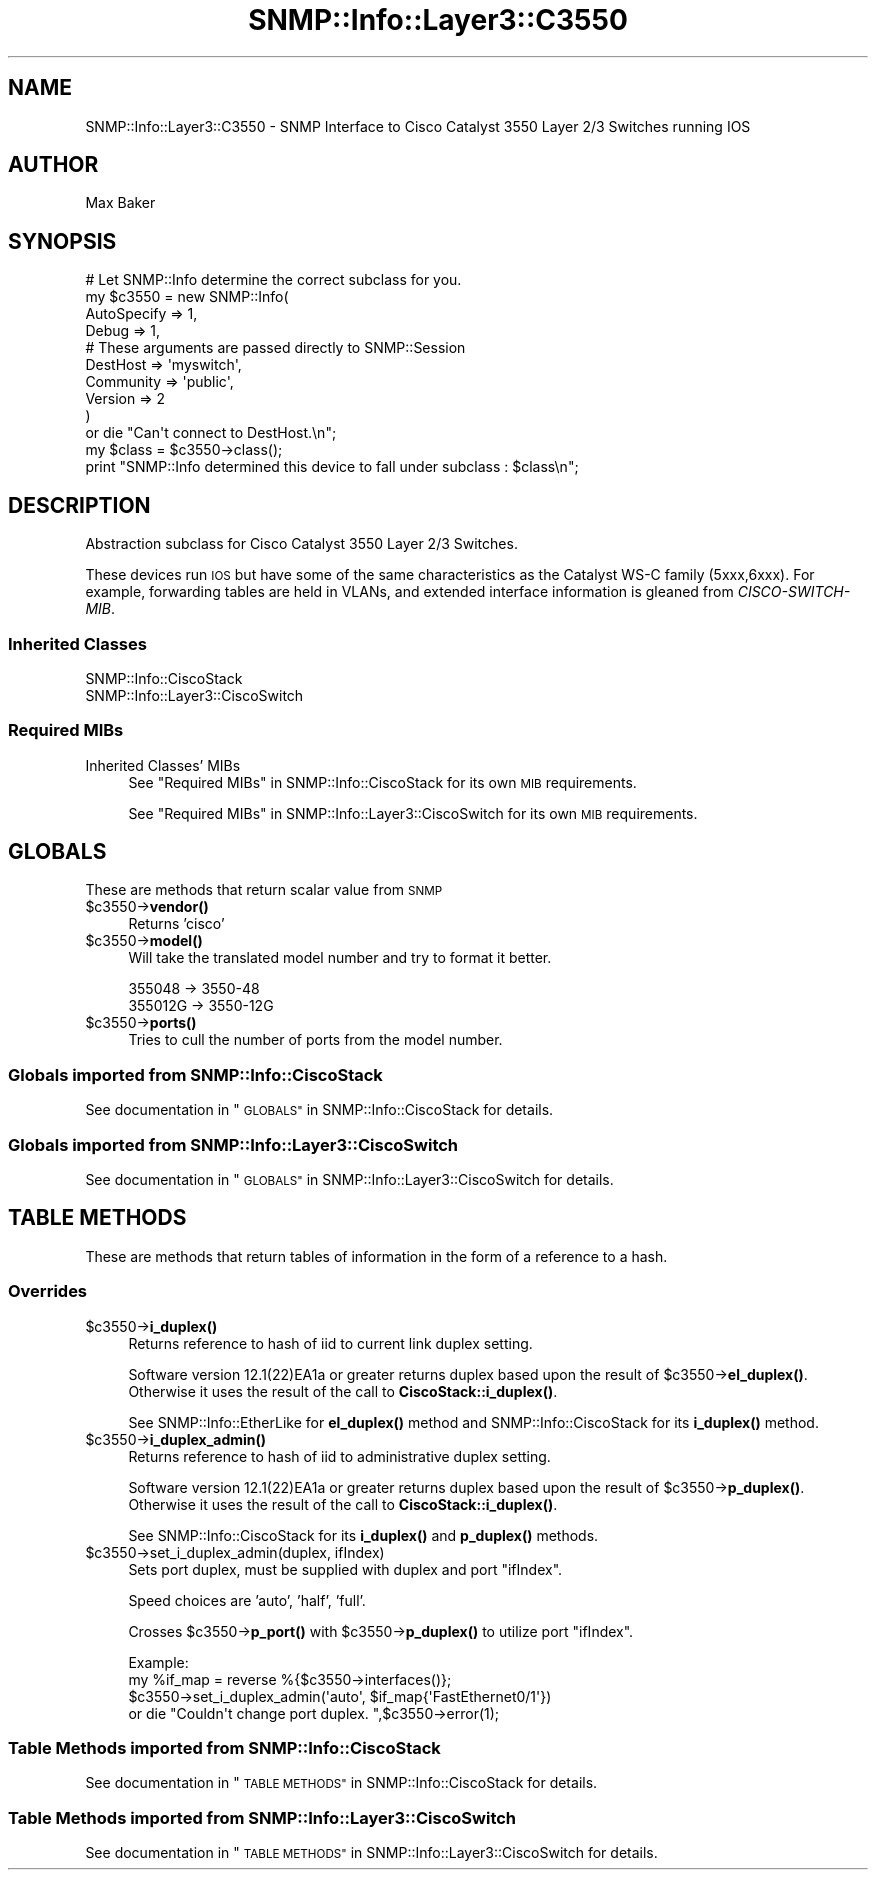 .\" Automatically generated by Pod::Man 4.14 (Pod::Simple 3.40)
.\"
.\" Standard preamble:
.\" ========================================================================
.de Sp \" Vertical space (when we can't use .PP)
.if t .sp .5v
.if n .sp
..
.de Vb \" Begin verbatim text
.ft CW
.nf
.ne \\$1
..
.de Ve \" End verbatim text
.ft R
.fi
..
.\" Set up some character translations and predefined strings.  \*(-- will
.\" give an unbreakable dash, \*(PI will give pi, \*(L" will give a left
.\" double quote, and \*(R" will give a right double quote.  \*(C+ will
.\" give a nicer C++.  Capital omega is used to do unbreakable dashes and
.\" therefore won't be available.  \*(C` and \*(C' expand to `' in nroff,
.\" nothing in troff, for use with C<>.
.tr \(*W-
.ds C+ C\v'-.1v'\h'-1p'\s-2+\h'-1p'+\s0\v'.1v'\h'-1p'
.ie n \{\
.    ds -- \(*W-
.    ds PI pi
.    if (\n(.H=4u)&(1m=24u) .ds -- \(*W\h'-12u'\(*W\h'-12u'-\" diablo 10 pitch
.    if (\n(.H=4u)&(1m=20u) .ds -- \(*W\h'-12u'\(*W\h'-8u'-\"  diablo 12 pitch
.    ds L" ""
.    ds R" ""
.    ds C` ""
.    ds C' ""
'br\}
.el\{\
.    ds -- \|\(em\|
.    ds PI \(*p
.    ds L" ``
.    ds R" ''
.    ds C`
.    ds C'
'br\}
.\"
.\" Escape single quotes in literal strings from groff's Unicode transform.
.ie \n(.g .ds Aq \(aq
.el       .ds Aq '
.\"
.\" If the F register is >0, we'll generate index entries on stderr for
.\" titles (.TH), headers (.SH), subsections (.SS), items (.Ip), and index
.\" entries marked with X<> in POD.  Of course, you'll have to process the
.\" output yourself in some meaningful fashion.
.\"
.\" Avoid warning from groff about undefined register 'F'.
.de IX
..
.nr rF 0
.if \n(.g .if rF .nr rF 1
.if (\n(rF:(\n(.g==0)) \{\
.    if \nF \{\
.        de IX
.        tm Index:\\$1\t\\n%\t"\\$2"
..
.        if !\nF==2 \{\
.            nr % 0
.            nr F 2
.        \}
.    \}
.\}
.rr rF
.\"
.\" Accent mark definitions (@(#)ms.acc 1.5 88/02/08 SMI; from UCB 4.2).
.\" Fear.  Run.  Save yourself.  No user-serviceable parts.
.    \" fudge factors for nroff and troff
.if n \{\
.    ds #H 0
.    ds #V .8m
.    ds #F .3m
.    ds #[ \f1
.    ds #] \fP
.\}
.if t \{\
.    ds #H ((1u-(\\\\n(.fu%2u))*.13m)
.    ds #V .6m
.    ds #F 0
.    ds #[ \&
.    ds #] \&
.\}
.    \" simple accents for nroff and troff
.if n \{\
.    ds ' \&
.    ds ` \&
.    ds ^ \&
.    ds , \&
.    ds ~ ~
.    ds /
.\}
.if t \{\
.    ds ' \\k:\h'-(\\n(.wu*8/10-\*(#H)'\'\h"|\\n:u"
.    ds ` \\k:\h'-(\\n(.wu*8/10-\*(#H)'\`\h'|\\n:u'
.    ds ^ \\k:\h'-(\\n(.wu*10/11-\*(#H)'^\h'|\\n:u'
.    ds , \\k:\h'-(\\n(.wu*8/10)',\h'|\\n:u'
.    ds ~ \\k:\h'-(\\n(.wu-\*(#H-.1m)'~\h'|\\n:u'
.    ds / \\k:\h'-(\\n(.wu*8/10-\*(#H)'\z\(sl\h'|\\n:u'
.\}
.    \" troff and (daisy-wheel) nroff accents
.ds : \\k:\h'-(\\n(.wu*8/10-\*(#H+.1m+\*(#F)'\v'-\*(#V'\z.\h'.2m+\*(#F'.\h'|\\n:u'\v'\*(#V'
.ds 8 \h'\*(#H'\(*b\h'-\*(#H'
.ds o \\k:\h'-(\\n(.wu+\w'\(de'u-\*(#H)/2u'\v'-.3n'\*(#[\z\(de\v'.3n'\h'|\\n:u'\*(#]
.ds d- \h'\*(#H'\(pd\h'-\w'~'u'\v'-.25m'\f2\(hy\fP\v'.25m'\h'-\*(#H'
.ds D- D\\k:\h'-\w'D'u'\v'-.11m'\z\(hy\v'.11m'\h'|\\n:u'
.ds th \*(#[\v'.3m'\s+1I\s-1\v'-.3m'\h'-(\w'I'u*2/3)'\s-1o\s+1\*(#]
.ds Th \*(#[\s+2I\s-2\h'-\w'I'u*3/5'\v'-.3m'o\v'.3m'\*(#]
.ds ae a\h'-(\w'a'u*4/10)'e
.ds Ae A\h'-(\w'A'u*4/10)'E
.    \" corrections for vroff
.if v .ds ~ \\k:\h'-(\\n(.wu*9/10-\*(#H)'\s-2\u~\d\s+2\h'|\\n:u'
.if v .ds ^ \\k:\h'-(\\n(.wu*10/11-\*(#H)'\v'-.4m'^\v'.4m'\h'|\\n:u'
.    \" for low resolution devices (crt and lpr)
.if \n(.H>23 .if \n(.V>19 \
\{\
.    ds : e
.    ds 8 ss
.    ds o a
.    ds d- d\h'-1'\(ga
.    ds D- D\h'-1'\(hy
.    ds th \o'bp'
.    ds Th \o'LP'
.    ds ae ae
.    ds Ae AE
.\}
.rm #[ #] #H #V #F C
.\" ========================================================================
.\"
.IX Title "SNMP::Info::Layer3::C3550 3"
.TH SNMP::Info::Layer3::C3550 3 "2020-07-12" "perl v5.32.0" "User Contributed Perl Documentation"
.\" For nroff, turn off justification.  Always turn off hyphenation; it makes
.\" way too many mistakes in technical documents.
.if n .ad l
.nh
.SH "NAME"
SNMP::Info::Layer3::C3550 \- SNMP Interface to Cisco Catalyst 3550 Layer 2/3
Switches running IOS
.SH "AUTHOR"
.IX Header "AUTHOR"
Max Baker
.SH "SYNOPSIS"
.IX Header "SYNOPSIS"
.Vb 10
\& # Let SNMP::Info determine the correct subclass for you.
\& my $c3550 = new SNMP::Info(
\&                        AutoSpecify => 1,
\&                        Debug       => 1,
\&                        # These arguments are passed directly to SNMP::Session
\&                        DestHost    => \*(Aqmyswitch\*(Aq,
\&                        Community   => \*(Aqpublic\*(Aq,
\&                        Version     => 2
\&                        )
\&    or die "Can\*(Aqt connect to DestHost.\en";
\&
\& my $class      = $c3550\->class();
\& print "SNMP::Info determined this device to fall under subclass : $class\en";
.Ve
.SH "DESCRIPTION"
.IX Header "DESCRIPTION"
Abstraction subclass for Cisco Catalyst 3550 Layer 2/3 Switches.
.PP
These devices run \s-1IOS\s0 but have some of the same characteristics as the
Catalyst WS-C family (5xxx,6xxx).  For example, forwarding tables are held in
VLANs, and extended interface information is gleaned from \fICISCO-SWITCH-MIB\fR.
.SS "Inherited Classes"
.IX Subsection "Inherited Classes"
.IP "SNMP::Info::CiscoStack" 4
.IX Item "SNMP::Info::CiscoStack"
.PD 0
.IP "SNMP::Info::Layer3::CiscoSwitch" 4
.IX Item "SNMP::Info::Layer3::CiscoSwitch"
.PD
.SS "Required MIBs"
.IX Subsection "Required MIBs"
.IP "Inherited Classes' MIBs" 4
.IX Item "Inherited Classes' MIBs"
See \*(L"Required MIBs\*(R" in SNMP::Info::CiscoStack for its own \s-1MIB\s0 requirements.
.Sp
See \*(L"Required MIBs\*(R" in SNMP::Info::Layer3::CiscoSwitch for its own \s-1MIB\s0
requirements.
.SH "GLOBALS"
.IX Header "GLOBALS"
These are methods that return scalar value from \s-1SNMP\s0
.ie n .IP "$c3550\->\fBvendor()\fR" 4
.el .IP "\f(CW$c3550\fR\->\fBvendor()\fR" 4
.IX Item "$c3550->vendor()"
Returns 'cisco'
.ie n .IP "$c3550\->\fBmodel()\fR" 4
.el .IP "\f(CW$c3550\fR\->\fBmodel()\fR" 4
.IX Item "$c3550->model()"
Will take the translated model number and try to format it better.
.Sp
.Vb 2
\& 355048 \-> 3550\-48
\& 355012G \-> 3550\-12G
.Ve
.ie n .IP "$c3550\->\fBports()\fR" 4
.el .IP "\f(CW$c3550\fR\->\fBports()\fR" 4
.IX Item "$c3550->ports()"
Tries to cull the number of ports from the model number.
.SS "Globals imported from SNMP::Info::CiscoStack"
.IX Subsection "Globals imported from SNMP::Info::CiscoStack"
See documentation in \*(L"\s-1GLOBALS\*(R"\s0 in SNMP::Info::CiscoStack for details.
.SS "Globals imported from SNMP::Info::Layer3::CiscoSwitch"
.IX Subsection "Globals imported from SNMP::Info::Layer3::CiscoSwitch"
See documentation in \*(L"\s-1GLOBALS\*(R"\s0 in SNMP::Info::Layer3::CiscoSwitch for details.
.SH "TABLE METHODS"
.IX Header "TABLE METHODS"
These are methods that return tables of information in the form of a reference
to a hash.
.SS "Overrides"
.IX Subsection "Overrides"
.ie n .IP "$c3550\->\fBi_duplex()\fR" 4
.el .IP "\f(CW$c3550\fR\->\fBi_duplex()\fR" 4
.IX Item "$c3550->i_duplex()"
Returns reference to hash of iid to current link duplex setting.
.Sp
Software version 12.1(22)EA1a or greater returns duplex based upon the
result of \f(CW$c3550\fR\->\fBel_duplex()\fR.  Otherwise it uses the result of
the call to \fBCiscoStack::i_duplex()\fR.
.Sp
See SNMP::Info::EtherLike for \fBel_duplex()\fR method and
SNMP::Info::CiscoStack for its \fBi_duplex()\fR method.
.ie n .IP "$c3550\->\fBi_duplex_admin()\fR" 4
.el .IP "\f(CW$c3550\fR\->\fBi_duplex_admin()\fR" 4
.IX Item "$c3550->i_duplex_admin()"
Returns reference to hash of iid to administrative duplex setting.
.Sp
Software version 12.1(22)EA1a or greater returns duplex based upon the
result of \f(CW$c3550\fR\->\fBp_duplex()\fR.  Otherwise it uses the result of
the call to \fBCiscoStack::i_duplex()\fR.
.Sp
See SNMP::Info::CiscoStack for its \fBi_duplex()\fR and \fBp_duplex()\fR methods.
.ie n .IP "$c3550\->set_i_duplex_admin(duplex, ifIndex)" 4
.el .IP "\f(CW$c3550\fR\->set_i_duplex_admin(duplex, ifIndex)" 4
.IX Item "$c3550->set_i_duplex_admin(duplex, ifIndex)"
Sets port duplex, must be supplied with duplex and port \f(CW\*(C`ifIndex\*(C'\fR.
.Sp
Speed choices are 'auto', 'half', 'full'.
.Sp
Crosses \f(CW$c3550\fR\->\fBp_port()\fR with \f(CW$c3550\fR\->\fBp_duplex()\fR to utilize port \f(CW\*(C`ifIndex\*(C'\fR.
.Sp
.Vb 4
\&    Example:
\&    my %if_map = reverse %{$c3550\->interfaces()};
\&    $c3550\->set_i_duplex_admin(\*(Aqauto\*(Aq, $if_map{\*(AqFastEthernet0/1\*(Aq})
\&        or die "Couldn\*(Aqt change port duplex. ",$c3550\->error(1);
.Ve
.SS "Table Methods imported from SNMP::Info::CiscoStack"
.IX Subsection "Table Methods imported from SNMP::Info::CiscoStack"
See documentation in \*(L"\s-1TABLE METHODS\*(R"\s0 in SNMP::Info::CiscoStack for details.
.SS "Table Methods imported from SNMP::Info::Layer3::CiscoSwitch"
.IX Subsection "Table Methods imported from SNMP::Info::Layer3::CiscoSwitch"
See documentation in \*(L"\s-1TABLE METHODS\*(R"\s0 in SNMP::Info::Layer3::CiscoSwitch for
details.
